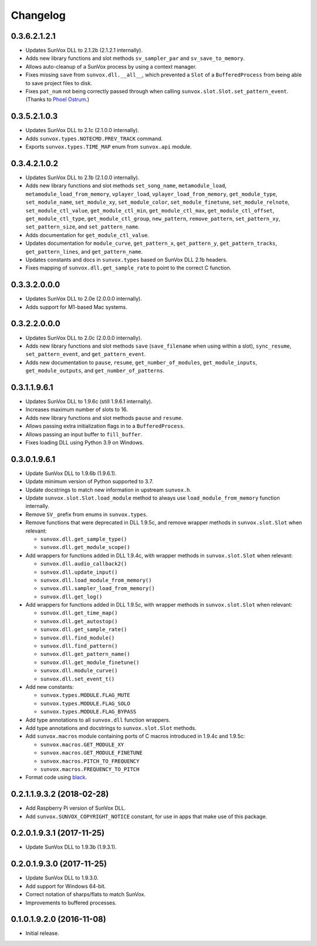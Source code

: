Changelog
=========


0.3.6.2.1.2.1
-------------

- Updates SunVox DLL to 2.1.2b (2.1.2.1 internally).

- Adds new library functions and slot methods ``sv_sampler_par`` and
  ``sv_save_to_memory``.

- Allows auto-cleanup of a SunVox process by using a context manager.

- Fixes missing ``save`` from ``sunvox.dll.__all__``,
  which prevented a ``Slot`` of a ``BufferedProcess``
  from being able to save project files to disk.

- Fixes ``pat_num`` not being correctly passed through
  when calling ``sunvox.slot.Slot.set_pattern_event``.
  (Thanks to `Phoel Ostrum <https://github.com/phostrum>`__.)


0.3.5.2.1.0.3
-------------

- Updates SunVox DLL to 2.1c (2.1.0.0 internally).

- Adds ``sunvox.types.NOTECMD.PREV_TRACK`` command.

- Exports ``sunvox.types.TIME_MAP`` enum from ``sunvox.api`` module.


0.3.4.2.1.0.2
-------------

- Updates SunVox DLL to 2.1b (2.1.0.0 internally).

- Adds new library functions and slot methods ``set_song_name``,
  ``metamodule_load``, ``metamodule_load_from_memory``, ``vplayer_load``,
  ``vplayer_load_from_memory``, ``get_module_type``, ``set_module_name``,
  ``set_module_xy``, ``set_module_color``, ``set_module_finetune``,
  ``set_module_relnote``, ``set_module_ctl_value``, ``get_module_ctl_min``,
  ``get_module_ctl_max``, ``get_module_ctl_offset``, ``get_module_ctl_type``,
  ``get_module_ctl_group``, ``new_pattern``, ``remove_pattern``,
  ``set_pattern_xy``, ``set_pattern_size``, and ``set_pattern_name``.

- Adds documentation for ``get_module_ctl_value``.

- Updates documentation for ``module_curve``, ``get_pattern_x``,
  ``get_pattern_y``, ``get_pattern_tracks``, ``get_pattern_lines``,
  and ``get_pattern_name``.

- Updates constants and docs in ``sunvox.types``
  based on SunVox DLL 2.1b headers.

- Fixes mapping of ``sunvox.dll.get_sample_rate`` to point to
  the correct C function.


0.3.3.2.0.0.0
-------------

- Updates SunVox DLL to 2.0e (2.0.0.0 internally).

- Adds support for M1-based Mac systems.


0.3.2.2.0.0.0
-------------

- Updates SunVox DLL to 2.0c (2.0.0.0 internally).

- Adds new library functions and slot methods ``save``
  (``save_filename`` when using within a slot),
  ``sync_resume``, ``set_pattern_event``, and ``get_pattern_event``.

- Adds new documentation to ``pause``, ``resume``, ``get_number_of_modules``,
  ``get_module_inputs``, ``get_module_outputs``, and ``get_number_of_patterns``.


0.3.1.1.9.6.1
-------------

- Updates SunVox DLL to 1.9.6c (still 1.9.6.1 internally).

- Increases maximum number of slots to 16.

- Adds new library functions and slot methods ``pause`` and ``resume``.

- Allows passing extra initialization flags in to a ``BufferedProcess``.

- Allows passing an input buffer to ``fill_buffer``.

- Fixes loading DLL using Python 3.9 on Windows.


0.3.0.1.9.6.1
-------------

- Update SunVox DLL to 1.9.6b (1.9.6.1).

- Update minimum version of Python supported to 3.7.

- Update docstrings to match new information in upstream ``sunvox.h``.

- Update ``sunvox.slot.Slot.load_module`` method to always use
  ``load_module_from_memory`` function internally.

- Remove ``SV_`` prefix from enums in ``sunvox.types``.

- Remove functions that were deprecated in DLL 1.9.5c, and remove wrapper methods in
  ``sunvox.slot.Slot`` when relevant:

  - ``sunvox.dll.get_sample_type()``

  - ``sunvox.dll.get_module_scope()``

- Add wrappers for functions added in DLL 1.9.4c, with wrapper methods in
  ``sunvox.slot.Slot`` when relevant:

  - ``sunvox.dll.audio_callback2()``

  - ``sunvox.dll.update_input()``

  - ``sunvox.dll.load_module_from_memory()``

  - ``sunvox.dll.sampler_load_from_memory()``

  - ``sunvox.dll.get_log()``

- Add wrappers for functions added in DLL 1.9.5c, with wrapper methods in
  ``sunvox.slot.Slot`` when relevant:

  - ``sunvox.dll.get_time_map()``

  - ``sunvox.dll.get_autostop()``

  - ``sunvox.dll.get_sample_rate()``

  - ``sunvox.dll.find_module()``

  - ``sunvox.dll.find_pattern()``

  - ``sunvox.dll.get_pattern_name()``

  - ``sunvox.dll.get_module_finetune()``

  - ``sunvox.dll.module_curve()``

  - ``sunvox.dll.set_event_t()``

- Add new constants:

  - ``sunvox.types.MODULE.FLAG_MUTE``

  - ``sunvox.types.MODULE.FLAG_SOLO``

  - ``sunvox.types.MODULE.FLAG_BYPASS``

- Add type annotations to all ``sunvox.dll`` function wrappers.

- Add type annotations and docstrings to ``sunvox.slot.Slot`` methods.

- Add ``sunvox.macros`` module containing ports of C macros introduced in 1.9.4c
  and 1.9.5c:

  - ``sunvox.macros.GET_MODULE_XY``

  - ``sunvox.macros.GET_MODULE_FINETUNE``

  - ``sunvox.macros.PITCH_TO_FREQUENCY``

  - ``sunvox.macros.FREQUENCY_TO_PITCH``

- Format code using black_.

..  _black:
    https://black.readthedocs.io/en/stable/


0.2.1.1.9.3.2 (2018-02-28)
--------------------------

- Add Raspberry Pi version of SunVox DLL.

- Add ``sunvox.SUNVOX_COPYRIGHT_NOTICE`` constant, for use in apps
  that make use of this package.


0.2.0.1.9.3.1 (2017-11-25)
--------------------------

- Update SunVox DLL to 1.9.3b (1.9.3.1).


0.2.0.1.9.3.0 (2017-11-25)
--------------------------

- Update SunVox DLL to 1.9.3.0.

- Add support for Windows 64-bit.

- Correct notation of sharps/flats to match SunVox.

- Improvements to buffered processes.


0.1.0.1.9.2.0 (2016-11-08)
--------------------------

- Initial release.
